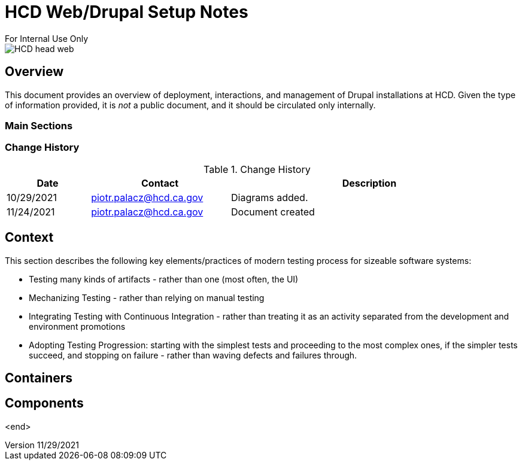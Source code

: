 = HCD Web/Drupal Setup Notes
For Internal Use Only

image::images/HCD_head_web.png[align="center"]

:revnumber: 11/29/2021
:Author Initials: pxp
:email: <piotr.palacz@hcd.ca.gov>
:icons:
:numiered:
:toc:


ifdef::backend-html5[]
:twoinches: width='144'
:full-width: width='100%'
:half-width: width='50%'
:half-size: width='50%'
:thumbnail: width='60'
:size10: width='10%'
:size15: width='15%'
:size25: width='25%'
:size40: width='40%'
:size50: width='50%'
:size60: width='60%'
:size75: width='75%'
endif::[]
ifdef::backend-pdf[]
:twoinches: pdfwidth='2in'
:full-width: pdfwidth='100vw'
:half-width: pdfwidth='50vw'
:half-size: pdfwidth='50%'
:thumbnail: pdfwidth='20mm'
:size10: pdfwidth='10%'
:size15: pdfwidth='15%'
:size25: pdfwidth='25%'
:size40: pdfwidth='40%'
:size50: pdfwidth='50%'
:size60: pdfwidth='60%'
:size75: pdfwidth='75%'
endif::[]
ifdef::backend-docbook5[]
:twoinches: width='50mm'
:full-width: scaledwidth='100%'
:half-width: scaledwidth='50%'
:half-size: width='50%'
:thumbnail: width='20mm'
:size40: width='40%'
:size50: width='50%'
endif::[]

== Overview

This document provides an overview of deployment, interactions, and management of Drupal installations at HCD.
Given the type of information provided, it is _not_ a public document, and it should be circulated only internally. 
 
=== Main Sections

 
 

=== Change History

.Change History
[width="98%",cols="3,^5,10",options="header"]
|=========================================================
|Date | Contact |Description 

|10/29/2021 |   piotr.palacz@hcd.ca.gov | Diagrams added.

|11/24/2021 |   piotr.palacz@hcd.ca.gov | Document created  

|=========================================================


== Context

This section describes the following key elements/practices of modern testing process for sizeable software systems:

* Testing many kinds of artifacts - rather than one (most often, the UI)
* Mechanizing Testing - rather than relying on manual testing
* Integrating Testing with Continuous Integration - rather than treating it as an activity separated from the development and environment promotions
* Adopting Testing Progression: starting with the simplest tests and proceeding to the most complex ones, if the simpler tests succeed, and stopping on failure - rather than waving defects and failures through.


== Containers



== Components



<end>
